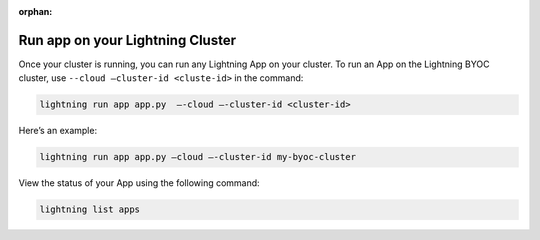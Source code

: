 :orphan:

.. _run_on_cluster:


*********************************
Run app on your Lightning Cluster
*********************************

Once your cluster is running, you can run any Lightning App on your cluster. To run an App on the Lightning BYOC cluster, use ``--cloud –cluster-id <cluste-id>`` in the command:

.. code:: bash

   lightning run app app.py  —-cloud —-cluster-id <cluster-id>

Here’s an example:

.. code:: bash

   lightning run app app.py –cloud —-cluster-id my-byoc-cluster


View the status of your App using the following command:

.. code:: bash

   lightning list apps
